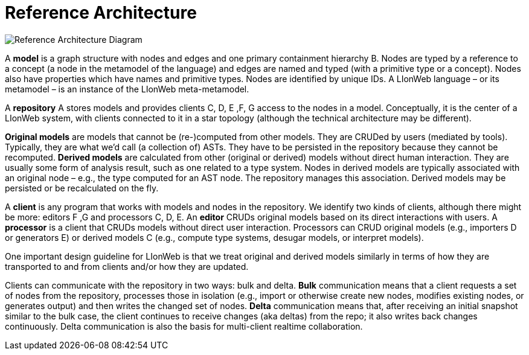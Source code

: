 = Reference Architecture
:stylesheet: style.css

image:images/ref-arch-diagram.svg[Reference Architecture Diagram]

A [[model]]*model* is a graph structure with nodes and edges and one primary containment hierarchy [.refletter]#B#.
Nodes are typed by a reference to a concept (a node in the metamodel of the language) and edges are named and typed (with a primitive type or a concept).
Nodes also have properties which have names and primitive types.
Nodes are identified by unique IDs. A LIonWeb language – or its metamodel – is an instance of the LIonWeb meta-metamodel.

A [[repository]]*repository* [.refletter]#A# stores models and provides clients [.refletter]#C#, [.refletter]#D#, [.refletter]#E# ,[.refletter]#F#, [.refletter]#G# access to the nodes in a model.
Conceptually, it is the center of a LIonWeb system, with clients connected to it in a star topology (although the technical architecture may be different).

[[originalModel]]*Original models* are models that cannot be (re-)computed from other models.
They are CRUDed by users (mediated by tools).
Typically, they are what we'd call (a collection of) ASTs.
They have to be persisted in the repository because they cannot be recomputed.
[[derivedModel]]*Derived models* are calculated from other (original or derived) models without direct human interaction.
They are usually some form of analysis result, such as one related to a type system.
Nodes in derived models are typically associated with an original node – e.g., the type computed for an AST node.
The repository manages this association. Derived models may be persisted or be recalculated on the fly.

A [[client]]*client* is any program that works with models and nodes in the repository.
We identify two kinds of clients, although there might be more: editors [.refletter]#F# ,[.refletter]#G# and processors [.refletter]#C#, [.refletter]#D#, [.refletter]#E#.
An [[editor]]*editor* CRUDs original models based on its direct interactions with users.
A [[processor]]*processor* is a client that CRUDs models without direct user interaction.
Processors can CRUD original models (e.g., importers [.refletter]#D# or generators [.refletter]#E#) or derived models [.refletter]#C# (e.g., compute type systems, desugar models, or interpret models).

One important design guideline for LIonWeb is that we treat original and derived models similarly in terms of how they are transported to and from clients and/or how they are updated.

Clients can communicate with the repository in two ways: bulk and delta.
[[bulk]]*Bulk* communication means that a client requests a set of nodes from the repository, processes those in isolation (e.g., import or otherwise create new nodes, modifies existing nodes, or generates output) and then writes the changed set of nodes.
[[delta]]*Delta* communication means that, after receiving an initial snapshot similar to the bulk case, the client continues to receive changes (aka deltas) from the repo; it also writes back changes continuously.
Delta communication is also the basis for multi-client realtime collaboration.